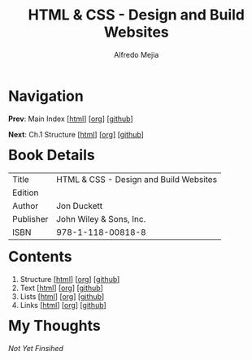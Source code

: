#+title: HTML & CSS - Design and Build Websites
#+author: Alfredo Mejia
#+options: num:nil html-postamble:nil
#+html_head: <link rel="stylesheet" type="text/css" href="../scratch/bulma/css/bulma.css" /> <style>body {margin: 5%} h1,h2,h3,h4,h5,h6 {margin-top: 3%}</style>

* Navigation
*Prev*: Main Index [[[file:../index.html][html]]] [[[file:../index.org][org]]] [[[https://github.com/alfredo-mejia/notes/tree/main][github]]]

*Next*: Ch.1 Structure [[[file:001.Structure/001.000.Notes.html][html]]] [[[file:001.Structure/001.000.Notes.org][org]]] [[[https://github.com/alfredo-mejia/notes/tree/main/HTML%20%26%20CSS%20-%20Design%20and%20Build%20Websites/001.Structure][github]]]

* Book Details
| Title     | HTML & CSS - Design and Build Websites |
| Edition   |                                        |
| Author    | Jon Duckett                            |
| Publisher | John Wiley & Sons, Inc.                |
| ISBN      | 978-1-118-00818-8                      |


* Contents
1. Structure [[[file:001.Structure/001.000.Notes.html][html]]] [[[file:001.Structure/001.000.Notes.org][org]]] [[[https://github.com/alfredo-mejia/notes/tree/main/HTML%20%26%20CSS%20-%20Design%20and%20Build%20Websites/001.Structure][github]]]
2. Text [[[file:002.Text/002.000.Notes.html][html]]] [[[file:./002.Text/002.000.Notes.org][org]]] [[[https://github.com/alfredo-mejia/notes/tree/main/HTML%20%26%20CSS%20-%20Design%20and%20Build%20Websites/002.Text][github]]]
3. Lists [[[file:003.Lists/003.000.Notes.html][html]]] [[[file:003.Lists/003.000.Notes.org][org]]] [[[https://github.com/alfredo-mejia/notes/tree/main/HTML%20%26%20CSS%20-%20Design%20and%20Build%20Websites/003.Lists][github]]]
4. Links [[[file:004.Links/004.000.Notes.html][html]]] [[[file:004.Links/004.000.Notes.org][org]]] [[[https://github.com/alfredo-mejia/notes/tree/main/HTML%20%26%20CSS%20-%20Design%20and%20Build%20Websites/004.Links][github]]]

* My Thoughts
/Not Yet Finsihed/
